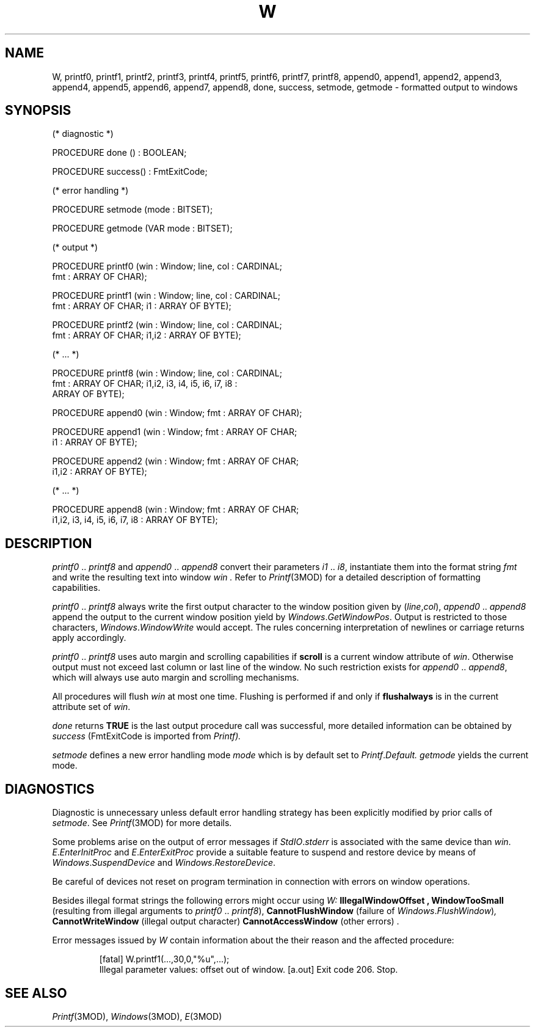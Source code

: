 .ds iN "\f2i1\fP\ \&.\&. \f2i8\fP
.ie t .ds St "\v'.3m'\s+3*\s-3\v'-.3m'
.el .ds St *
.de cC
.IP "\f3\\$1\fP"
..
.TH W 3MOD "local:Stanglow"
.SH NAME
W, printf0, printf1, printf2, printf3, printf4, printf5, printf6, printf7, printf8, append0, append1, append2, append3, append4, append5, append6, append7, append8, done, success, setmode, getmode \- formatted output to windows
.SH SYNOPSIS
.DS
(* diagnostic *)

PROCEDURE done () : BOOLEAN;

PROCEDURE success() : FmtExitCode;

(* error handling *)

PROCEDURE setmode (mode : BITSET);

PROCEDURE getmode (VAR mode : BITSET);

(* output *)

PROCEDURE printf0 (win : Window; line, col : CARDINAL;
   fmt : ARRAY OF CHAR);

PROCEDURE printf1 (win : Window; line, col : CARDINAL;
   fmt : ARRAY OF CHAR; i1 : ARRAY OF BYTE);

PROCEDURE printf2 (win : Window; line, col : CARDINAL;
   fmt : ARRAY OF CHAR; i1,i2 : ARRAY OF BYTE);

(* ... *)

PROCEDURE printf8 (win : Window; line, col : CARDINAL;
   fmt : ARRAY OF CHAR; i1,i2, i3, i4, i5, i6, i7, i8 :
   ARRAY OF BYTE);

PROCEDURE append0 (win : Window; fmt : ARRAY OF CHAR);

PROCEDURE append1 (win : Window; fmt : ARRAY OF CHAR;
   i1 : ARRAY OF BYTE);

PROCEDURE append2 (win : Window; fmt : ARRAY OF CHAR;
    i1,i2 : ARRAY OF BYTE);

(* ... *)

PROCEDURE append8 (win : Window; fmt : ARRAY OF CHAR;
    i1,i2, i3, i4, i5, i6, i7, i8 : ARRAY OF BYTE);
.DE
.SH DESCRIPTION
.I printf0
\&..\&
.I printf8
and
.I append0
\&..\&
.I append8
convert their parameters \*(iN,
instantiate them into the format string
.I fmt
and write the resulting text into
window
.I win \&.
Refer to
.IR Printf (3MOD)
for a detailed description of formatting
capabilities.
.LP
.I printf0
\&..\&
.I printf8
always write the first output character to 
the window position given by
.RI ( line , col ),
.I append0
\&..\&
.I append8
append the output to the current
window position
yield by
.IR Windows . GetWindowPos .
Output is restricted to those
characters,
.IR Windows . WindowWrite
would accept.
The rules concerning
interpretation of newlines or carriage returns
apply accordingly.
.LP
.I printf0
\&..\&
.I printf8
uses auto margin
and scrolling 
capabilities
if
.B scroll
is a current window attribute of
.IR win .
Otherwise
output must not exceed last column or last line
of the window.
No such restriction exists for
.I append0
\&..\&
.IR append8 ,
which will always use auto margin
and
scrolling mechanisms.
.LP
All procedures will flush
.I win
at most one
time.
Flushing is performed
if and only if
.B flushalways
is in the current attribute set
of
.IR win .
.LP
.I done
returns
.B TRUE
is the last output procedure call
was successful,
more detailed information
can be obtained
by
.I success
.RI (FmtExitCode
is imported from
.IR Printf).
.LP
.I setmode
defines a new error handling mode
.I mode
which is by default
set to
.IR Printf . Default.
.I getmode
yields the current mode.
.SH DIAGNOSTICS
Diagnostic is unnecessary
unless default
error handling strategy has been explicitly
modified
by prior calls
of
.IR setmode \&.
See
.IR Printf (3MOD)
for more details.
.LP
Some problems arise on the output
of error messages if
.IR StdIO . stderr
is associated
with the same device
than
.IR win .
.IR E . EnterInitProc
and
.IR E . EnterExitProc
provide a suitable
feature to
suspend and restore device
by means of
.IR Windows . SuspendDevice
and
.IR Windows . RestoreDevice .
.LP
Be careful of devices not reset
on program termination in connection with
errors on window operations.
.LP
Besides illegal format strings
the following errors might occur
using
.IR W:
.B IllegalWindowOffset ,
.B WindowTooSmall
(resulting from illegal arguments to
.I printf0
\&..\&
.IR printf8 ),
.B CannotFlushWindow
(failure of
.IR Windows . FlushWindow ) ,
.B CannotWriteWindow
(illegal output character)
.B CannotAccessWindow
(other errors) .
.LP
Error messages issued by
.I W
contain information
about the their reason
and the affected procedure:
.IP
.DS
[fatal] W.printf1(...,30,0,"%u",...);
        Illegal parameter values: offset out of window.
[a.out] Exit code 206. Stop.
.DE
.LP
.SH "SEE ALSO"
.IR Printf (3MOD),
.IR Windows (3MOD),
.IR E (3MOD)
